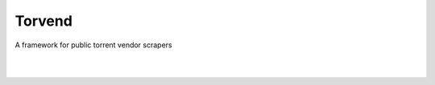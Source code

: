 =======
Torvend
=======
A framework for public torrent vendor scrapers

|

.. image:: https://img.shields.io/github/license/stephen-bunn/torvend.svg
   :target: https://github.com/stephen-bunn/torvend/blob/master/LICENSE
   :alt: License

.. image:: https://readthedocs.org/projects/torvend/badge/?version=latest
   :target: http://torvend.readthedocs.io/en/latest/?badge=latest
   :alt: Documentation Status

.. image:: https://travis-ci.org/stephen-bunn/torvend.svg?branch=master
   :target: https://travis-ci.org/stephen-bunn/torvend
   :alt: Build Status

.. image:: https://codecov.io/gh/stephen-bunn/torvend/branch/master/graph/badge.svg
   :target: https://codecov.io/gh/stephen-bunn/torvend
   :alt: Code Coverage

.. image:: https://requires.io/github/stephen-bunn/torvend/requirements.svg?branch=master
   :target: https://requires.io/github/stephen-bunn/torvend/requirements/?branch=master
   :alt: Requirements Status

.. image:: https://img.shields.io/badge/Say%20Thanks-!-1EAEDB.svg
   :target: https://saythanks.io/to/stephen-bunn
   :alt: Say Thanks

|

.. image:: docs/source/_static/usage.gif
   :align: center
